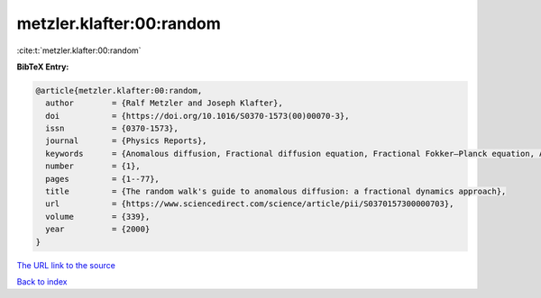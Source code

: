 metzler.klafter:00:random
=========================

:cite:t:`metzler.klafter:00:random`

**BibTeX Entry:**

.. code-block:: bibtex

   @article{metzler.klafter:00:random,
     author        = {Ralf Metzler and Joseph Klafter},
     doi           = {https://doi.org/10.1016/S0370-1573(00)00070-3},
     issn          = {0370-1573},
     journal       = {Physics Reports},
     keywords      = {Anomalous diffusion, Fractional diffusion equation, Fractional Fokker–Planck equation, Anomalous relaxation, Mittag–Leffler relaxation, Dynamics in complex systems},
     number        = {1},
     pages         = {1--77},
     title         = {The random walk's guide to anomalous diffusion: a fractional dynamics approach},
     url           = {https://www.sciencedirect.com/science/article/pii/S0370157300000703},
     volume        = {339},
     year          = {2000}
   }

`The URL link to the source <https://www.sciencedirect.com/science/article/pii/S0370157300000703>`__


`Back to index <../By-Cite-Keys.html>`__
